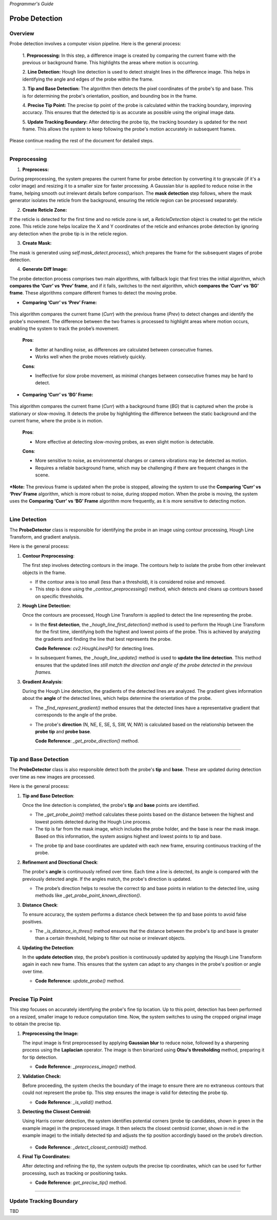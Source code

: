 *Programmer's Guide*

Probe Detection
==================

Overview
--------------------

.. raw:: html

    <div class="inline-images" style="text-align: center;">
        <div style="display: inline-flex; align-items: center; justify-content: center;">
            <div style="text-align: center;">
                <img src="_static/_progGuide/_probeDetect/0_pipeline/1.png" width="180px"/>
                <div style="font-size: 10px;">Preprocessing (Diff)</div>
            </div>
            <div style="margin: 0 10px; font-size: 18px;">→</div>
            <div style="text-align: center;">
                <img src="_static/_progGuide/_probeDetect/0_pipeline/2.png" width="180px"/>
                <div style="font-size: 10px;">Line Detection</div>
            </div>
            <div style="margin: 0 10px; font-size: 18px;">→</div>
            <div style="text-align: center;">
                <img src="_static/_progGuide/_probeDetect/0_pipeline/3.png" width="180px"/>
                <div style="font-size: 10px;">Tip and Base Detection</div>
            </div>
            <div style="margin: 0 10px; font-size: 18px;">→</div>
            <div style="text-align: center;">
                <img src="_static/_progGuide/_probeDetect/0_pipeline/4.png" width="180px"/>
                <div style="font-size: 10px;">Precise tip point</div>
            </div>
            <div style="margin: 0 10px; font-size: 18px;">→</div>
            <div style="text-align: center;">
                <img src="_static/_progGuide/_probeDetect/0_pipeline/5.png" width="180px"/>
                <div style="font-size: 10px;">Update Tracking Boundary</div>
            </div>
        </div>
    </div>
    <br>

Probe detection involves a computer vision pipeline. Here is the general process:

    1. **Preprocessing:**  
    In this step, a difference image is created by comparing the current frame with the previous or background frame. This highlights the areas where motion is occurring.

    2. **Line Detection:**  
    Hough line detection is used to detect straight lines in the difference image. This helps in identifying the angle and edges of the probe within the frame.

    3. **Tip and Base Detection:**  
    The algorithm then detects the pixel coordinates of the probe's tip and base. This is for determining the probe's orientation, position, and bounding box in the frame.

    4. **Precise Tip Point:**  
    The precise tip point of the probe is calculated within the tracking boundary, improving accuracy. This ensures that the detected tip is as accurate as possible using the original image data.

    5. **Update Tracking Boundary:**  
    After detecting the probe tip, the tracking boundary is updated for the next frame. This allows the system to keep following the probe's motion accurately in subsequent frames.


Please continue reading the rest of the document for detailed steps.


----

Preprocessing
--------------------

1. **Preprocess:**

During preprocessing, the system prepares the current frame for probe detection by converting it to grayscale (if it's a color image) and resizing it to a smaller size for faster processing. A Gaussian blur is applied to reduce noise in the frame, helping smooth out irrelevant details before comparison. The **mask detection** step follows, where the mask generator isolates the reticle from the background, ensuring the reticle region can be processed separately.

2. **Create Reticle Zone:**

   .. raw:: html

      <div class="inline-images" style="text-align: center;"> 
          <div style="display: inline-flex; align-items: center; justify-content: center;">
              <div style="text-align: center;">
                  <img src="_static/_progGuide/_probeDetect/0_pipeline/6.png" width="150px"/>
                  <div style="font-size: 10px;">Original</div>
              </div>
              <div style="margin: 0 10px; font-size: 18px;">→</div>
              <div style="text-align: center;">
                  <img src="_static/_progGuide/_probeDetect/0_pipeline/7.png" width="150px"/>
                  <div style="font-size: 10px;">Reticle Zone</div>
              </div>
              <div style="margin: 0 10px; font-size: 18px;">→</div>
              <div style="text-align: center;">
                  <img src="_static/_progGuide/_probeDetect/0_pipeline/8.png" width="150px"/>
                  <div style="font-size: 10px;">Use Case</div>
              </div>
          </div>
      </div>
      <br>

If the reticle is detected for the first time and no reticle zone is set, a `ReticleDetection` object is created to get the reticle zone. This reticle zone helps localize the X and Y coordinates of the reticle and enhances probe detection by ignoring any detection when the probe tip is in the reticle region.

3. **Create Mask:**

   .. raw:: html

      <div class="inline-images" style="text-align: center;"> 
          <div style="display: inline-flex; align-items: center; justify-content: center;">
              <div style="text-align: center;">
                  <img src="_static/_progGuide/_probeDetect/0_pipeline/9.png" width="150px"/>
                  <div style="font-size: 10px;">Original</div>
              </div>
              <div style="margin: 0 10px; font-size: 18px;">→</div>
              <div style="text-align: center;">
                  <img src="_static/_progGuide/_probeDetect/0_pipeline/10.png" width="150px"/>
                  <div style="font-size: 10px;">Mask</div>
              </div>
          </div>
      </div>
      <br>

The mask is generated using `self.mask_detect.process()`, which prepares the frame for the subsequent stages of probe detection.

4. **Generate Diff Image:**

The probe detection process comprises two main algorithms, with fallback logic that first tries the initial algorithm, which **compares the ‘Curr’ vs ‘Prev’ frame**, and if it fails, switches to the next algorithm, which **compares the ‘Curr’ vs ‘BG’ frame**. These algorithms compare different frames to detect the moving probe.

- **Comparing ‘Curr’ vs ‘Prev’ Frame:**

   .. raw:: html

      <div class="inline-images" style="text-align: center;">
          <div style="display: inline-flex; align-items: center; justify-content: center;">
              <div style="text-align: center;">
                  <img src="_static/_progGuide/_probeDetect/1_fallback/1_1.png" width="150px"/>
                  <div style="font-size: 10px;">Current Frame</div>
              </div>
              <div style="margin: 0 10px; font-size: 18px;">-</div>
              <div style="text-align: center;">
                  <img src="_static/_progGuide/_probeDetect/1_fallback/1_1.png" width="150px"/>
                  <div style="font-size: 10px;">Previous Frame</div>
              </div>
              <div style="margin: 0 10px; font-size: 18px;">=</div>
              <div style="text-align: center;">
                  <img src="_static/_progGuide/_probeDetect/1_fallback/1_3.png" width="150px"/>
                  <div style="font-size: 10px;">Diff</div>
              </div>
              <div style="margin: 0 10px; font-size: 18px;">→</div>
              <div style="text-align: center;">
                  <img src="_static/_progGuide/_probeDetect/1_fallback/1_4.png" width="150px"/>
                  <div style="font-size: 10px;">Processed</div>
              </div>
          </div>
      </div>
      <br>

This algorithm compares the current frame (`Curr`) with the previous frame (`Prev`) to detect changes and identify the probe's movement. The difference between the two frames is processed to highlight areas where motion occurs, enabling the system to track the probe’s movement.

    **Pros**:
    
    - Better at handling noise, as differences are calculated between consecutive frames.
    
    - Works well when the probe moves relatively quickly.
    
    **Cons**:
    
    - Ineffective for slow probe movement, as minimal changes between consecutive frames may be hard to detect.

- **Comparing ‘Curr’ vs ‘BG’ Frame:**

   .. raw:: html

      <div class="inline-images" style="text-align: center;">
          <div style="display: inline-flex; align-items: center; justify-content: center;">
              <div style="text-align: center;">
                  <img src="_static/_progGuide/_probeDetect/1_fallback/2_1.png" width="150px"/>
                  <div style="font-size: 10px;">Current Frame</div>
              </div>
              <div style="margin: 0 10px; font-size: 18px;">-</div>
              <div style="text-align: center;">
                  <img src="_static/_progGuide/_probeDetect/1_fallback/2_2.png" width="150px"/>
                  <div style="font-size: 10px;">Background</div>
              </div>
              <div style="margin: 0 10px; font-size: 18px;">=</div>
              <div style="text-align: center;">
                  <img src="_static/_progGuide/_probeDetect/1_fallback/2_3.png" width="150px"/>
                  <div style="font-size: 10px;">Diff</div>
              </div>
              <div style="margin: 0 10px; font-size: 18px;">→</div>
              <div style="text-align: center;">
                  <img src="_static/_progGuide/_probeDetect/1_fallback/2_4.png" width="150px"/>
                  <div style="font-size: 10px;">Processed</div>
              </div>
          </div>
      </div>
      <br>

This algorithm compares the current frame (`Curr`) with a background frame (`BG`) that is captured when the probe is stationary or slow-moving. It detects the probe by highlighting the difference between the static background and the current frame, where the probe is in motion.

    **Pros**:
    
    - More effective at detecting slow-moving probes, as even slight motion is detectable.
    
    **Cons**:
    
    - More sensitive to noise, as environmental changes or camera vibrations may be detected as motion.
    
    - Requires a reliable background frame, which may be challenging if there are frequent changes in the scene.

***Note:** The previous frame is updated when the probe is stopped, allowing the system to use the **Comparing ‘Curr’ vs ‘Prev’ Frame** algorithm, which is more robust to noise, during stopped motion. When the probe is moving, the system uses the **Comparing ‘Curr’ vs ‘BG’ Frame** algorithm more frequently, as it is more sensitive to detecting motion.

----

Line Detection
--------------------

The **ProbeDetector** class is responsible for identifying the probe in an image using contour processing, Hough Line Transform, and gradient analysis.

Here is the general process:

1. **Contour Preprocessing**:
   
   The first step involves detecting contours in the image. The contours help to isolate the probe from other irrelevant objects in the frame.

   - If the contour area is too small (less than a threshold), it is considered noise and removed.
   - This step is done using the `_contour_preprocessing()` method, which detects and cleans up contours based on specific thresholds.

2. **Hough Line Detection**:

   Once the contours are processed, Hough Line Transform is applied to detect the line representing the probe.

   - In the **first detection**, the `_hough_line_first_detection()` method is used to perform the Hough Line Transform for the first time, identifying both the highest and lowest points of the probe. This is achieved by analyzing the gradients and finding the line that best represents the probe.

     **Code Reference**: `cv2.HoughLinesP()` for detecting lines.
   
   - In subsequent frames, the `_hough_line_update()` method is used to **update the line detection**. This method ensures that the updated lines *still match the direction and angle of the probe detected in the previous frames.*

3. **Gradient Analysis**:

   During the Hough Line detection, the gradients of the detected lines are analyzed. The gradient gives information about the **angle** of the detected lines, which helps determine the orientation of the probe.

   - The `_find_represent_gradient()` method ensures that the detected lines have a representative gradient that corresponds to the angle of the probe.

   .. raw:: html

      <div class="inline-images" style="text-align: center;">
          <div style="display: inline-flex; align-items: center; justify-content: center;">
              <div style="text-align: center;">
                  <img src="_static/_progGuide/_probeDetect/2_line/0.png" width="130px"/>
                  <div style="font-size: 10px;">(Problem) Many gradients detected</div>
              </div>
              <div style="margin: 0 10px; font-size: 18px;">,</div>
              <div style="text-align: center;">
                  <img src="_static/_progGuide/_probeDetect/2_line/1.png" width="150px"/>
                  <div style="font-size: 10px;">(Solution) Gradient into Bins</div>
              </div>
              <div style="margin: 0 10px; font-size: 18px;">→</div>
              <div style="text-align: center;">
                  <img src="_static/_progGuide/_probeDetect/2_line/2.png" width="150px"/>
                  <div style="font-size: 10px;">Representative gradient (Median value)</div>
              </div>
          </div>
      </div>
   
   - The probe's **direction** (N, NE, E, SE, S, SW, W, NW) is calculated based on the relationship between the **probe tip** and **probe base**.

     **Code Reference**: `_get_probe_direction()` method.

----

Tip and Base Detection
-----------------------------

The **ProbeDetector** class is also responsible detect both the probe's **tip** and **base**. These are updated during detection over time as new images are processed.

Here is the general process:


1. **Tip and Base Detection**:

   Once the line detection is completed, the probe's **tip** and **base** points are identified.

   - The `_get_probe_point()` method calculates these points based on the distance between the highest and lowest points detected during the Hough Line process.
   - The tip is far from the mask image, which includes the probe holder, and the base is near the mask image. Based on this information, the system assigns highest and lowest points to tip and base.
   
   .. raw:: html

      <div class="inline-images" style="text-align: center;">
          <div style="display: inline-flex; align-items: center; justify-content: center;">
              <div style="text-align: center;">
                  <img src="_static/_progGuide/_probeDetect/2_line/3.png" width="130px"/>
                  <div style="font-size: 10px;">Original Image</div>
              </div>
              <div style="margin: 0 10px; font-size: 18px;">→</div>
              <div style="text-align: center;">
                  <img src="_static/_progGuide/_probeDetect/2_line/4.png" width="150px"/>
                  <div style="font-size: 10px;">Mask</div>
              </div>
              <div style="margin: 0 10px; font-size: 18px;">→</div>
              <div style="text-align: center;">
                  <img src="_static/_progGuide/_probeDetect/2_line/5.png" width="150px"/>
                  <div style="font-size: 10px;">Assign Tip and Base (Tip is far from mask)</div>
              </div>
          </div>
      </div>
    
   - The probe tip and base coordinates are updated with each new frame, ensuring continuous tracking of the probe.

2. **Refinement and Directional Check**:

   The probe's **angle** is continuously refined over time. Each time a line is detected, its angle is compared with the previously detected angle. If the angles match, the probe's direction is updated.

   - The probe’s direction helps to resolve the correct tip and base points in relation to the detected line, using methods like `_get_probe_point_known_direction()`.

3. **Distance Check**:

   To ensure accuracy, the system performs a distance check between the tip and base points to avoid false positives.

   - The `_is_distance_in_thres()` method ensures that the distance between the probe's tip and base is greater than a certain threshold, helping to filter out noise or irrelevant objects.

4. **Updating the Detection**:

   In the **update detection** step, the probe’s position is continuously updated by applying the Hough Line Transform again in each new frame. This ensures that the system can adapt to any changes in the probe's position or angle over time.

   - **Code Reference**: `update_probe()` method.


----


Precise Tip Point
----------------------

This step focuses on accurately identifying the probe's fine tip location. Up to this point, detection has been performed on a resized, smaller image to reduce computation time. Now, the system switches to using the cropped original image to obtain the precise tip.

1. **Preprocessing the Image:**
   
   The input image is first preprocessed by applying **Gaussian blur** to reduce noise, followed by a sharpening process using the **Laplacian** operator. The image is then binarized using **Otsu's thresholding** method, preparing it for tip detection.

   - **Code Reference**: `_preprocess_image()` method.

2. **Validation Check:**
   
   Before proceeding, the system checks the boundary of the image to ensure there are no extraneous contours that could not represent the probe tip. This step ensures the image is valid for detecting the probe tip.
   
   .. raw:: html

      <div class="inline-images" style="text-align: center;">
          <div style="display: inline-flex; align-items: center; justify-content: center;">
              <div style="text-align: center;">
                  <img src="_static/_progGuide/_probeDetect/3_tip/1.png" width="100px"/>
                  <div style="font-size: 10px;">Valid Tip</div>
              </div>
              <div style="margin: 0 10px; font-size: 18px;">  </div>
              <div style="text-align: center;">
                  <img src="_static/_progGuide/_probeDetect/3_tip/2.png" width="100px"/>
                  <div style="font-size: 10px;">Invalid Tip</div>
              </div>
              <div style="margin: 0 10px; font-size: 18px;">  </div>
              <div style="text-align: center;">
                  <img src="_static/_progGuide/_probeDetect/3_tip/3.png" width="100px"/>
                  <div style="font-size: 10px;">Invalid Tip</div>
              </div>
          </div>
      </div>

   - **Code Reference**: `_is_valid()` method.

3. **Detecting the Closest Centroid:**
   
   Using Harris corner detection, the system identifies potential corners (probe tip candidates, shown in green in the example image) in the preprocessed image. It then selects the closest centroid (corner, shown in red in the example image) to the initially detected tip and adjusts the tip position accordingly based on the probe’s direction.

    .. image:: _static/_progGuide/_probeDetect/3_tip/4.png
        :width: 150px
        :align: center
        :alt: Example

   - **Code Reference**: `_detect_closest_centroid()` method.

4. **Final Tip Coordinates:**
   
   After detecting and refining the tip, the system outputs the precise tip coordinates, which can be used for further processing, such as tracking or positioning tasks.

   - **Code Reference**: `get_precise_tip()` method.

----

Update Tracking Boundary
----------------------------

TBD